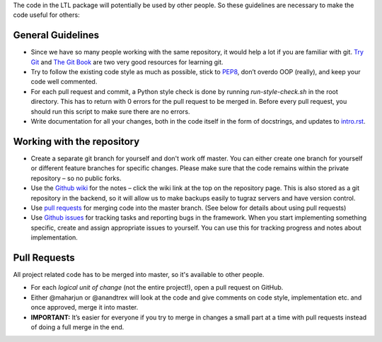 The code in the LTL package will potentially be used by other people. So these guidelines are necessary to make the code useful for others:

General Guidelines
==================

* Since we have so many people working with the same repository, it would help a lot if you are familiar with git. `Try Git <https://try.github.io/levels/1/challenges/1>`_ and `The Git Book <https://git-scm.com/book/en/v2>`_ are two very good resources for learning git.
* Try to follow the existing code style as much as possible, stick to `PEP8 <https://www.python.org/dev/peps/pep-0008/>`_, don’t overdo OOP (really), and keep your code well commented. 
* For each pull request and commit, a Python style check is done by running `run-style-check.sh` in the root directory. This has to return with 0 errors for the pull request to be merged in. Before every pull request, you should run this script to make sure there are no errors.
* Write documentation for all your changes, both in the code itself in the form of docstrings, and updates to `intro.rst <https://github.com/IGITUGraz/LTL/blob/master/doc/intro.rst>`_.

Working with the repository
===========================

* Create a separate git branch for yourself and don't work off master. You can either create one branch for yourself or different feature branches for specific changes. Please make sure that the code remains within the private repository – so no public forks. 
* Use the `Github wiki <https://github.com/IGITUGraz/LTL/wiki>`_ for the notes – click the wiki link at the top on the repository page. This is also stored as a git repository in the backend, so it will allow us to make backups easily to tugraz servers and have version control. 
* Use `pull requests <https://github.com/IGITUGraz/LTL/pulls>`_ for merging code into the master branch. (See below for details about using pull requests)
* Use `Github issues <https://github.com/IGITUGraz/LTL/issues>`_ for tracking tasks and reporting bugs in the framework.  When you start implementing something specific, create and assign appropriate issues to yourself. You can use this for tracking progress and notes about implementation.

Pull Requests
=============
All project related code has to be merged into master, so it's available to other people.

* For each *logical unit of change* (not the entire project!), open a pull request on GitHub. 
* Either @maharjun or @anandtrex will look at the code and give comments on code style, implementation etc. and once approved, merge it into master.  
* **IMPORTANT:** It’s easier for everyone if you try to merge in changes a small part at a time with pull requests instead of doing a full merge in the end.
